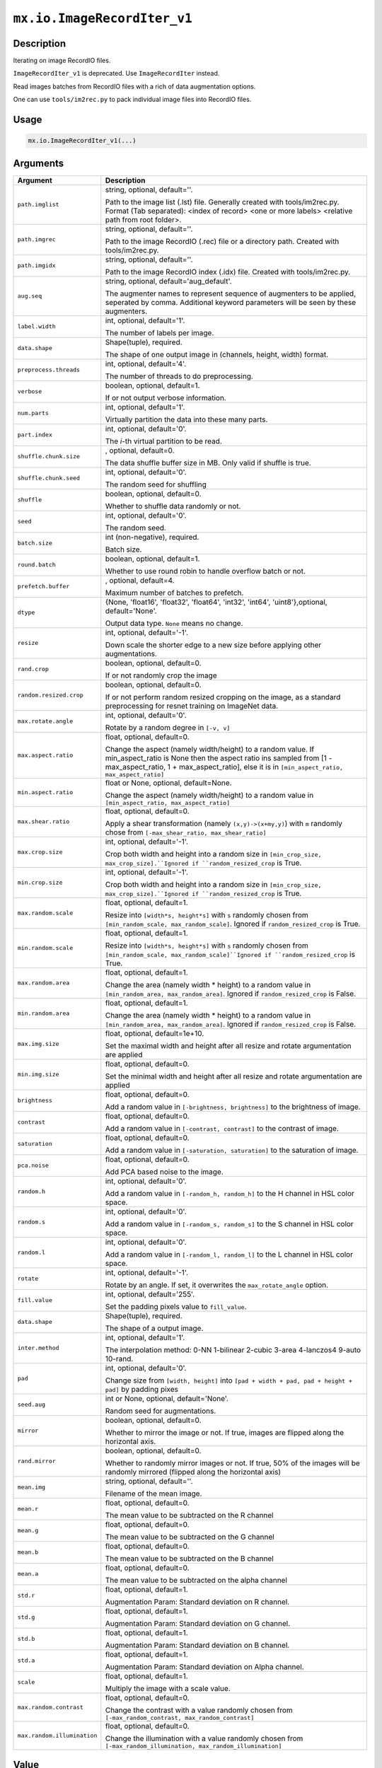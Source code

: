 .. raw:: html



``mx.io.ImageRecordIter_v1``
========================================================

Description
----------------------

Iterating on image RecordIO files.  

.. note::

``ImageRecordIter_v1`` is deprecated. Use ``ImageRecordIter`` instead.

Read images batches from RecordIO files with a rich of data augmentation
options.

One can use ``tools/im2rec.py`` to pack individual image files into RecordIO
files.




Usage
----------

.. code:: r

	mx.io.ImageRecordIter_v1(...)

Arguments
------------------

+----------------------------------------+------------------------------------------------------------+
| Argument                               | Description                                                |
+========================================+============================================================+
| ``path.imglist``                       | string, optional, default=''.                              |
|                                        |                                                            |
|                                        | Path to the image list (.lst) file. Generally created with |
|                                        | tools/im2rec.py. Format (Tab separated): <index of record> |
|                                        | <one or more labels> <relative path from root              |
|                                        | folder>.                                                   |
+----------------------------------------+------------------------------------------------------------+
| ``path.imgrec``                        | string, optional, default=''.                              |
|                                        |                                                            |
|                                        | Path to the image RecordIO (.rec) file or a directory      |
|                                        | path. Created with                                         |
|                                        | tools/im2rec.py.                                           |
+----------------------------------------+------------------------------------------------------------+
| ``path.imgidx``                        | string, optional, default=''.                              |
|                                        |                                                            |
|                                        | Path to the image RecordIO index (.idx) file. Created with |
|                                        | tools/im2rec.py.                                           |
+----------------------------------------+------------------------------------------------------------+
| ``aug.seq``                            | string, optional, default='aug_default'.                   |
|                                        |                                                            |
|                                        | The augmenter names to represent sequence of augmenters to |
|                                        | be applied, seperated by comma. Additional keyword         |
|                                        | parameters will be seen by these                           |
|                                        | augmenters.                                                |
+----------------------------------------+------------------------------------------------------------+
| ``label.width``                        | int, optional, default='1'.                                |
|                                        |                                                            |
|                                        | The number of labels per image.                            |
+----------------------------------------+------------------------------------------------------------+
| ``data.shape``                         | Shape(tuple), required.                                    |
|                                        |                                                            |
|                                        | The shape of one output image in (channels, height, width) |
|                                        | format.                                                    |
+----------------------------------------+------------------------------------------------------------+
| ``preprocess.threads``                 | int, optional, default='4'.                                |
|                                        |                                                            |
|                                        | The number of threads to do preprocessing.                 |
+----------------------------------------+------------------------------------------------------------+
| ``verbose``                            | boolean, optional, default=1.                              |
|                                        |                                                            |
|                                        | If or not output verbose information.                      |
+----------------------------------------+------------------------------------------------------------+
| ``num.parts``                          | int, optional, default='1'.                                |
|                                        |                                                            |
|                                        | Virtually partition the data into these many parts.        |
+----------------------------------------+------------------------------------------------------------+
| ``part.index``                         | int, optional, default='0'.                                |
|                                        |                                                            |
|                                        | The *i*-th virtual partition to be read.                   |
+----------------------------------------+------------------------------------------------------------+
| ``shuffle.chunk.size``                 | , optional, default=0.                                     |
|                                        |                                                            |
|                                        | The data shuffle buffer size in MB. Only valid if shuffle  |
|                                        | is                                                         |
|                                        | true.                                                      |
+----------------------------------------+------------------------------------------------------------+
| ``shuffle.chunk.seed``                 | int, optional, default='0'.                                |
|                                        |                                                            |
|                                        | The random seed for shuffling                              |
+----------------------------------------+------------------------------------------------------------+
| ``shuffle``                            | boolean, optional, default=0.                              |
|                                        |                                                            |
|                                        | Whether to shuffle data randomly or not.                   |
+----------------------------------------+------------------------------------------------------------+
| ``seed``                               | int, optional, default='0'.                                |
|                                        |                                                            |
|                                        | The random seed.                                           |
+----------------------------------------+------------------------------------------------------------+
| ``batch.size``                         | int (non-negative), required.                              |
|                                        |                                                            |
|                                        | Batch size.                                                |
+----------------------------------------+------------------------------------------------------------+
| ``round.batch``                        | boolean, optional, default=1.                              |
|                                        |                                                            |
|                                        | Whether to use round robin to handle overflow batch or     |
|                                        | not.                                                       |
+----------------------------------------+------------------------------------------------------------+
| ``prefetch.buffer``                    | , optional, default=4.                                     |
|                                        |                                                            |
|                                        | Maximum number of batches to prefetch.                     |
+----------------------------------------+------------------------------------------------------------+
| ``dtype``                              | {None, 'float16', 'float32', 'float64', 'int32', 'int64',  |
|                                        | 'uint8'},optional,                                         |
|                                        | default='None'.                                            |
|                                        |                                                            |
|                                        | Output data type. ``None`` means no change.                |
+----------------------------------------+------------------------------------------------------------+
| ``resize``                             | int, optional, default='-1'.                               |
|                                        |                                                            |
|                                        | Down scale the shorter edge to a new size before applying  |
|                                        | other                                                      |
|                                        | augmentations.                                             |
+----------------------------------------+------------------------------------------------------------+
| ``rand.crop``                          | boolean, optional, default=0.                              |
|                                        |                                                            |
|                                        | If or not randomly crop the image                          |
+----------------------------------------+------------------------------------------------------------+
| ``random.resized.crop``                | boolean, optional, default=0.                              |
|                                        |                                                            |
|                                        | If or not perform random resized cropping on the image, as |
|                                        | a standard preprocessing for resnet training on ImageNet   |
|                                        | data.                                                      |
+----------------------------------------+------------------------------------------------------------+
| ``max.rotate.angle``                   | int, optional, default='0'.                                |
|                                        |                                                            |
|                                        | Rotate by a random degree in ``[-v, v]``                   |
+----------------------------------------+------------------------------------------------------------+
| ``max.aspect.ratio``                   | float, optional, default=0.                                |
|                                        |                                                            |
|                                        | Change the aspect (namely width/height) to a random value. |
|                                        | If min_aspect_ratio is None then the aspect ratio ins      |
|                                        | sampled from [1 - max_aspect_ratio, 1 + max_aspect_ratio], |
|                                        | else it is in ``[min_aspect_ratio,                         |
|                                        | max_aspect_ratio]``                                        |
+----------------------------------------+------------------------------------------------------------+
| ``min.aspect.ratio``                   | float or None, optional, default=None.                     |
|                                        |                                                            |
|                                        | Change the aspect (namely width/height) to a random value  |
|                                        | in ``[min_aspect_ratio,                                    |
|                                        | max_aspect_ratio]``                                        |
+----------------------------------------+------------------------------------------------------------+
| ``max.shear.ratio``                    | float, optional, default=0.                                |
|                                        |                                                            |
|                                        | Apply a shear transformation (namely ``(x,y)->(x+my,y)``)  |
|                                        | with ``m`` randomly chose from ``[-max_shear_ratio,        |
|                                        | max_shear_ratio]``                                         |
+----------------------------------------+------------------------------------------------------------+
| ``max.crop.size``                      | int, optional, default='-1'.                               |
|                                        |                                                            |
|                                        | Crop both width and height into a random size in           |
|                                        | ``[min_crop_size, max_crop_size].``Ignored if              |
|                                        | ``random_resized_crop`` is                                 |
|                                        | True.                                                      |
+----------------------------------------+------------------------------------------------------------+
| ``min.crop.size``                      | int, optional, default='-1'.                               |
|                                        |                                                            |
|                                        | Crop both width and height into a random size in           |
|                                        | ``[min_crop_size, max_crop_size].``Ignored if              |
|                                        | ``random_resized_crop`` is                                 |
|                                        | True.                                                      |
+----------------------------------------+------------------------------------------------------------+
| ``max.random.scale``                   | float, optional, default=1.                                |
|                                        |                                                            |
|                                        | Resize into ``[width*s, height*s]`` with ``s`` randomly    |
|                                        | chosen from ``[min_random_scale, max_random_scale]``.      |
|                                        | Ignored if ``random_resized_crop`` is                      |
|                                        | True.                                                      |
+----------------------------------------+------------------------------------------------------------+
| ``min.random.scale``                   | float, optional, default=1.                                |
|                                        |                                                            |
|                                        | Resize into ``[width*s, height*s]`` with ``s`` randomly    |
|                                        | chosen from ``[min_random_scale,                           |
|                                        | max_random_scale]``Ignored if ``random_resized_crop`` is   |
|                                        | True.                                                      |
+----------------------------------------+------------------------------------------------------------+
| ``max.random.area``                    | float, optional, default=1.                                |
|                                        |                                                            |
|                                        | Change the area (namely width * height) to a random value  |
|                                        | in ``[min_random_area, max_random_area]``. Ignored if      |
|                                        | ``random_resized_crop`` is                                 |
|                                        | False.                                                     |
+----------------------------------------+------------------------------------------------------------+
| ``min.random.area``                    | float, optional, default=1.                                |
|                                        |                                                            |
|                                        | Change the area (namely width * height) to a random value  |
|                                        | in ``[min_random_area, max_random_area]``. Ignored if      |
|                                        | ``random_resized_crop`` is                                 |
|                                        | False.                                                     |
+----------------------------------------+------------------------------------------------------------+
| ``max.img.size``                       | float, optional, default=1e+10.                            |
|                                        |                                                            |
|                                        | Set the maximal width and height after all resize and      |
|                                        | rotate argumentation are                                   |
|                                        | applied                                                    |
+----------------------------------------+------------------------------------------------------------+
| ``min.img.size``                       | float, optional, default=0.                                |
|                                        |                                                            |
|                                        | Set the minimal width and height after all resize and      |
|                                        | rotate argumentation are                                   |
|                                        | applied                                                    |
+----------------------------------------+------------------------------------------------------------+
| ``brightness``                         | float, optional, default=0.                                |
|                                        |                                                            |
|                                        | Add a random value in ``[-brightness, brightness]`` to the |
|                                        | brightness of                                              |
|                                        | image.                                                     |
+----------------------------------------+------------------------------------------------------------+
| ``contrast``                           | float, optional, default=0.                                |
|                                        |                                                            |
|                                        | Add a random value in ``[-contrast, contrast]`` to the     |
|                                        | contrast of                                                |
|                                        | image.                                                     |
+----------------------------------------+------------------------------------------------------------+
| ``saturation``                         | float, optional, default=0.                                |
|                                        |                                                            |
|                                        | Add a random value in ``[-saturation, saturation]`` to the |
|                                        | saturation of                                              |
|                                        | image.                                                     |
+----------------------------------------+------------------------------------------------------------+
| ``pca.noise``                          | float, optional, default=0.                                |
|                                        |                                                            |
|                                        | Add PCA based noise to the image.                          |
+----------------------------------------+------------------------------------------------------------+
| ``random.h``                           | int, optional, default='0'.                                |
|                                        |                                                            |
|                                        | Add a random value in ``[-random_h, random_h]`` to the H   |
|                                        | channel in HSL color                                       |
|                                        | space.                                                     |
+----------------------------------------+------------------------------------------------------------+
| ``random.s``                           | int, optional, default='0'.                                |
|                                        |                                                            |
|                                        | Add a random value in ``[-random_s, random_s]`` to the S   |
|                                        | channel in HSL color                                       |
|                                        | space.                                                     |
+----------------------------------------+------------------------------------------------------------+
| ``random.l``                           | int, optional, default='0'.                                |
|                                        |                                                            |
|                                        | Add a random value in ``[-random_l, random_l]`` to the L   |
|                                        | channel in HSL color                                       |
|                                        | space.                                                     |
+----------------------------------------+------------------------------------------------------------+
| ``rotate``                             | int, optional, default='-1'.                               |
|                                        |                                                            |
|                                        | Rotate by an angle. If set, it overwrites the              |
|                                        | ``max_rotate_angle``                                       |
|                                        | option.                                                    |
+----------------------------------------+------------------------------------------------------------+
| ``fill.value``                         | int, optional, default='255'.                              |
|                                        |                                                            |
|                                        | Set the padding pixels value to ``fill_value``.            |
+----------------------------------------+------------------------------------------------------------+
| ``data.shape``                         | Shape(tuple), required.                                    |
|                                        |                                                            |
|                                        | The shape of a output image.                               |
+----------------------------------------+------------------------------------------------------------+
| ``inter.method``                       | int, optional, default='1'.                                |
|                                        |                                                            |
|                                        | The interpolation method: 0-NN 1-bilinear 2-cubic 3-area   |
|                                        | 4-lanczos4 9-auto                                          |
|                                        | 10-rand.                                                   |
+----------------------------------------+------------------------------------------------------------+
| ``pad``                                | int, optional, default='0'.                                |
|                                        |                                                            |
|                                        | Change size from ``[width, height]`` into ``[pad + width + |
|                                        | pad, pad + height + pad]`` by padding                      |
|                                        | pixes                                                      |
+----------------------------------------+------------------------------------------------------------+
| ``seed.aug``                           | int or None, optional, default='None'.                     |
|                                        |                                                            |
|                                        | Random seed for augmentations.                             |
+----------------------------------------+------------------------------------------------------------+
| ``mirror``                             | boolean, optional, default=0.                              |
|                                        |                                                            |
|                                        | Whether to mirror the image or not. If true, images are    |
|                                        | flipped along the horizontal                               |
|                                        | axis.                                                      |
+----------------------------------------+------------------------------------------------------------+
| ``rand.mirror``                        | boolean, optional, default=0.                              |
|                                        |                                                            |
|                                        | Whether to randomly mirror images or not. If true, 50% of  |
|                                        | the images will be randomly mirrored (flipped along the    |
|                                        | horizontal                                                 |
|                                        | axis)                                                      |
+----------------------------------------+------------------------------------------------------------+
| ``mean.img``                           | string, optional, default=''.                              |
|                                        |                                                            |
|                                        | Filename of the mean image.                                |
+----------------------------------------+------------------------------------------------------------+
| ``mean.r``                             | float, optional, default=0.                                |
|                                        |                                                            |
|                                        | The mean value to be subtracted on the R channel           |
+----------------------------------------+------------------------------------------------------------+
| ``mean.g``                             | float, optional, default=0.                                |
|                                        |                                                            |
|                                        | The mean value to be subtracted on the G channel           |
+----------------------------------------+------------------------------------------------------------+
| ``mean.b``                             | float, optional, default=0.                                |
|                                        |                                                            |
|                                        | The mean value to be subtracted on the B channel           |
+----------------------------------------+------------------------------------------------------------+
| ``mean.a``                             | float, optional, default=0.                                |
|                                        |                                                            |
|                                        | The mean value to be subtracted on the alpha channel       |
+----------------------------------------+------------------------------------------------------------+
| ``std.r``                              | float, optional, default=1.                                |
|                                        |                                                            |
|                                        | Augmentation Param: Standard deviation on R channel.       |
+----------------------------------------+------------------------------------------------------------+
| ``std.g``                              | float, optional, default=1.                                |
|                                        |                                                            |
|                                        | Augmentation Param: Standard deviation on G channel.       |
+----------------------------------------+------------------------------------------------------------+
| ``std.b``                              | float, optional, default=1.                                |
|                                        |                                                            |
|                                        | Augmentation Param: Standard deviation on B channel.       |
+----------------------------------------+------------------------------------------------------------+
| ``std.a``                              | float, optional, default=1.                                |
|                                        |                                                            |
|                                        | Augmentation Param: Standard deviation on Alpha channel.   |
+----------------------------------------+------------------------------------------------------------+
| ``scale``                              | float, optional, default=1.                                |
|                                        |                                                            |
|                                        | Multiply the image with a scale value.                     |
+----------------------------------------+------------------------------------------------------------+
| ``max.random.contrast``                | float, optional, default=0.                                |
|                                        |                                                            |
|                                        | Change the contrast with a value randomly chosen from      |
|                                        | ``[-max_random_contrast,                                   |
|                                        | max_random_contrast]``                                     |
+----------------------------------------+------------------------------------------------------------+
| ``max.random.illumination``            | float, optional, default=0.                                |
|                                        |                                                            |
|                                        | Change the illumination with a value randomly chosen from  |
|                                        | ``[-max_random_illumination,                               |
|                                        | max_random_illumination]``                                 |
+----------------------------------------+------------------------------------------------------------+

Value
----------

``iter`` The result mx.dataiter


Link to Source Code: http://github.com/apache/incubator-mxnet/blob/master/src/io/iter_image_recordio.cc#L352


.. disqus::
   :disqus_identifier: mx.io.ImageRecordIter_v1

